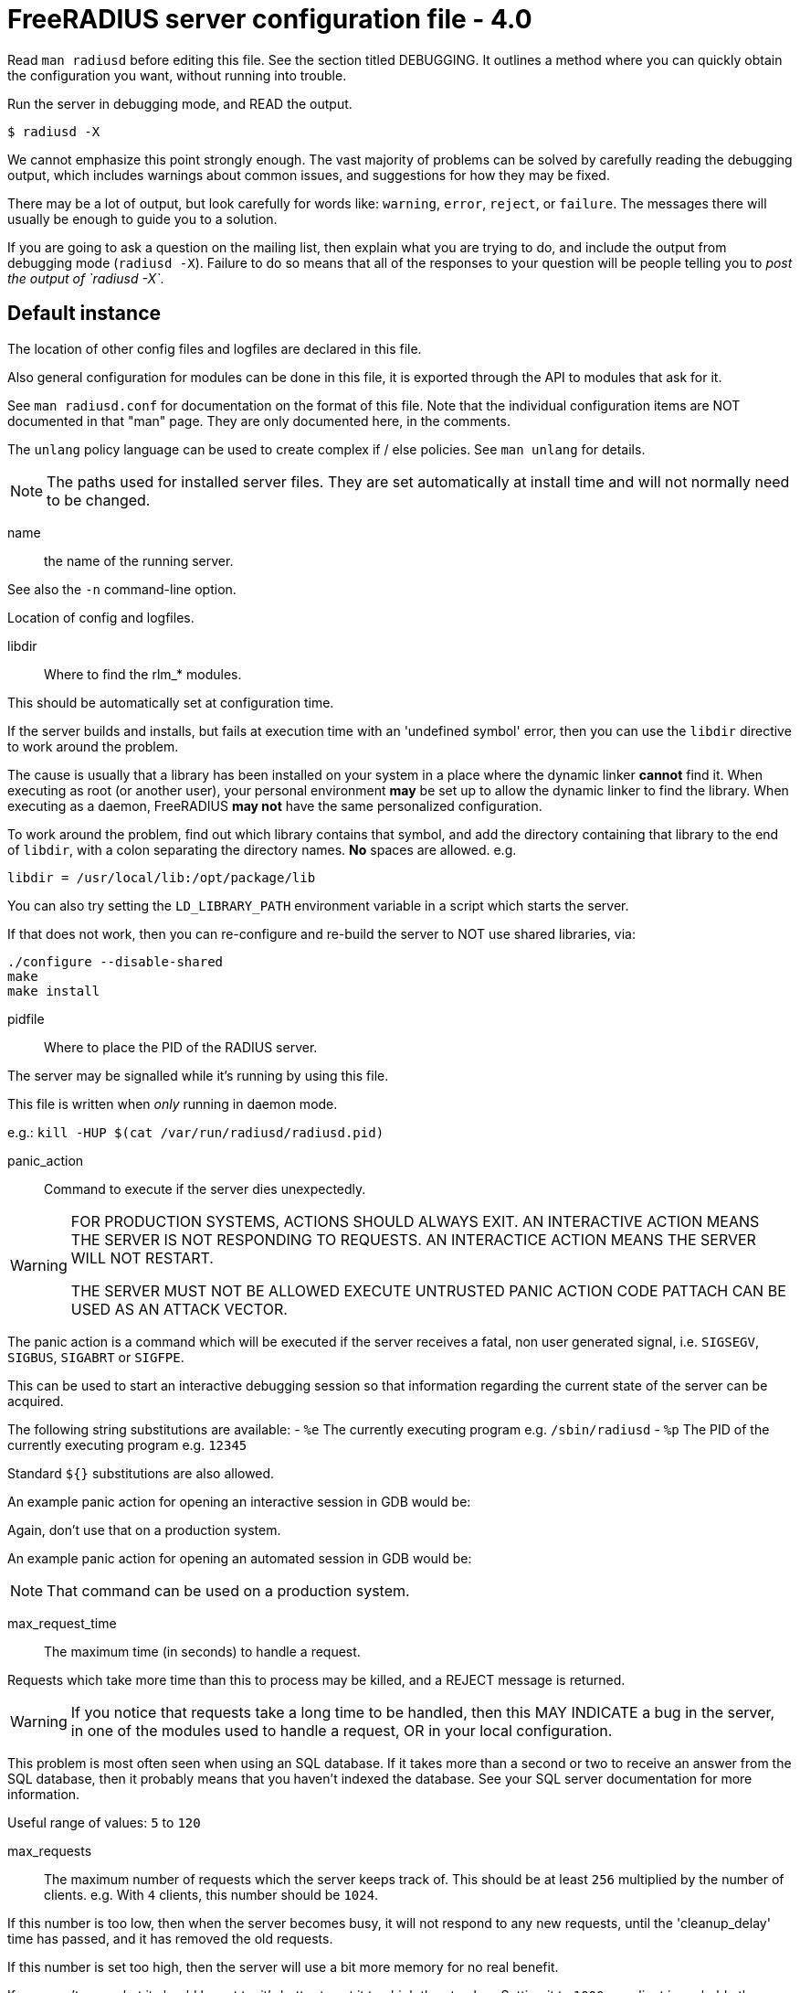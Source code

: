 



= FreeRADIUS server configuration file - 4.0

Read `man radiusd` before editing this file.  See the section
titled DEBUGGING.  It outlines a method where you can quickly
obtain the configuration you want, without running into
trouble.

Run the server in debugging mode, and READ the output.

    $ radiusd -X

We cannot emphasize this point strongly enough.  The vast
majority of problems can be solved by carefully reading the
debugging output, which includes warnings about common issues,
and suggestions for how they may be fixed.

There may be a lot of output, but look carefully for words like:
`warning`, `error`, `reject`, or `failure`.  The messages there
will usually be enough to guide you to a solution.

If you are going to ask a question on the mailing list, then
explain what you are trying to do, and include the output from
debugging mode (`radiusd -X`).  Failure to do so means that all
of the responses to your question will be people telling you
to _post the output of `radiusd -X`_.


## Default instance

The location of other config files and logfiles are declared
in this file.

Also general configuration for modules can be done in this
file, it is exported through the API to modules that ask for
it.

See `man radiusd.conf` for documentation on the format of this
file.  Note that the individual configuration items are NOT
documented in that "man" page.  They are only documented here,
in the comments.

The `unlang` policy language can be used to create complex
if / else policies.  See `man unlang` for details.

NOTE: The paths used for installed server files. They are set
automatically at install time and will not normally need to be
changed.



name:: the name of the running server.

See also the `-n` command-line option.



Location of config and logfiles.



libdir:: Where to find the rlm_* modules.

This should be automatically set at configuration time.

If the server builds and installs, but fails at execution time
with an 'undefined symbol' error, then you can use the `libdir`
directive to work around the problem.

The cause is usually that a library has been installed on your
system in a place where the dynamic linker *cannot* find it.  When
executing as root (or another user), your personal environment
  *may* be set up to allow the dynamic linker to find the
library. When executing as a daemon, FreeRADIUS *may not* have
the same personalized configuration.

To work around the problem, find out which library contains
that symbol, and add the directory containing that library to
the end of `libdir`, with a colon separating the directory
names. *No* spaces are allowed. e.g.

    libdir = /usr/local/lib:/opt/package/lib

You can also try setting the `LD_LIBRARY_PATH` environment
variable in a script which starts the server.

If that does not work, then you can re-configure and re-build the
server to NOT use shared libraries, via:

    ./configure --disable-shared
    make
    make install



pidfile:: Where to place the PID of the RADIUS server.

The server may be signalled while it's running by using this
file.

This file is written when _only_ running in daemon mode.

e.g.:  `kill -HUP $(cat /var/run/radiusd/radiusd.pid)`



panic_action:: Command to execute if the server dies unexpectedly.

[WARNING]
====
FOR PRODUCTION SYSTEMS, ACTIONS SHOULD ALWAYS EXIT.
AN INTERACTIVE ACTION MEANS THE SERVER IS NOT RESPONDING TO REQUESTS.
AN INTERACTICE ACTION MEANS THE SERVER WILL NOT RESTART.

THE SERVER MUST NOT BE ALLOWED EXECUTE UNTRUSTED PANIC ACTION CODE
PATTACH CAN BE USED AS AN ATTACK VECTOR.
====

The panic action is a command which will be executed if the server
receives a fatal, non user generated signal, i.e. `SIGSEGV`, `SIGBUS`,
`SIGABRT` or `SIGFPE`.

This can be used to start an interactive debugging session so
that information regarding the current state of the server can
be acquired.

The following string substitutions are available:
- `%e`   The currently executing program e.g. `/sbin/radiusd`
- `%p`   The PID of the currently executing program e.g. `12345`

Standard `${}` substitutions are also allowed.

An example panic action for opening an interactive session in GDB would be:


Again, don't use that on a production system.

An example panic action for opening an automated session in GDB would be:


NOTE: That command can be used on a production system.



max_request_time:: The maximum time (in seconds) to handle a request.

Requests which take more time than this to process may be killed, and
a REJECT message is returned.

WARNING: If you notice that requests take a long time to be handled,
then this MAY INDICATE a bug in the server, in one of the modules
used to handle a request, OR in your local configuration.

This problem is most often seen when using an SQL database.  If it takes
more than a second or two to receive an answer from the SQL database,
then it probably means that you haven't indexed the database.  See your
SQL server documentation for more information.

Useful range of values: `5` to `120`



max_requests:: The maximum number of requests which the server
keeps track of.  This should be at least `256` multiplied by the
number of clients.  e.g. With `4` clients, this number should be
`1024`.

If this number is too low, then when the server becomes busy,
it will not respond to any new requests, until the 'cleanup_delay'
time has passed, and it has removed the old requests.

If this number is set too high, then the server will use a bit more
memory for no real benefit.

If you aren't sure what it should be set to, it's better to set it
too high than too low.  Setting it to `1000` per client is probably
the highest it should be.

Unlike v3, this setting is per worker thread, and is not global to
the server.

Useful range of values: `256` to `infinity`



reverse_lookups:: Log the names of clients or just their IP addresses

e.g., www.freeradius.org (`on`) or 206.47.27.232 (`off`).

The default is `off` because it would be overall better for the net
if people had to knowingly turn this feature on, since enabling it
means that each client request will result in AT LEAST one lookup
request to the nameserver.   Enabling `hostname_lookups` will also
mean that your server may stop randomly for `30` seconds from time
to time, if the DNS requests take too long.

Turning hostname lookups off also means that the server won't block
for `30` seconds, if it sees an IP address which has no name associated
with it.

allowed values: {no, yes}



hostname_lookups:: Global toggle for preventing hostname resolution

The default is `on` because people often use hostnames in configuration
files.  The main disadvantage of enabling this is the server may block
at inopportune moments (like opening new connections) if the DNS servers
are unavailable

allowed values: {no, yes}



Logging section.  The various `log_*` configuration items
will eventually be moved here.


destination: Destination for log messages.

This can be one of:

|===
| Destination | Description
| file        | Log to `file`, as defined below.
| syslog      | To syslog (see also the `syslog_facility`, below.
| stdout      | Standard output.
| stderr      | Standard error.
|===

The command-line option `-X` over-rides this option, and forces
logging to go to stdout.



colourise:: Highlight important messages sent to stderr and stdout.

Option will be ignored (disabled) if output of `TERM` is not
an xterm or output is not to a TTY.



timestamp:: Add a timestamp to the start of every log message.

By default this is done with log levels of `-Xx` or `-xxx`
where the destination is not syslog, or at all levels where the
output is a file.

The config option below forcefully enables or disables timestamps
irrespective of the log destination.

NOTE: Is overridden by the `-T` command line option.



file:: The logging messages for the server are appended to the
tail of this file `if ${destination} == "file"`

NOTE: If the server is running in debugging mode, this file is
NOT used.



syslog_facility:: Which syslog facility to use, `if ${destination} == "syslog"`.

The exact values permitted here are _OS-dependent_.  You probably
don't want to change this.


suppress_secrets:: Suppress "secret" values when printing
them in debug mode.


Setting this to "yes" means that the server does not print
the contents of "secret" values such as passwords.  It
instead prints a place-holder value "<<< secret >>>", as
follows:

...
User-Password = "<<< secret >>>"
...

Note that secret values are tracked across string
expansions, string modifications, concatenations, etc.
i.e. if a `link:https://freeradius.org/rfc/rfc2865.html#User-Password[User-Password]` is placed into a `link:https://freeradius.org/rfc/rfc2865.html#Reply-Message[Reply-Message]`,
then the value of the `link:https://freeradius.org/rfc/rfc2865.html#Reply-Message[Reply-Message]` will also be marked
as "secret".

This configuration is disabled by default.  It is extremely
important for administrators to be able to debug user
logins by seeing what is actually being sent.

In most cases it is not useful to suppress secrets in an
attempt to "be more secure".  Any administrator who can see
the debug ouput is usually also able to view and/or modify
the servers configuration (including passwords in
databases!).  And any "low level" administrator who can
only see the debug output will usually need to see the
actual passwords in order to verify what the user is
entering.



Perform debug logging to a special file.

This log section is generally used for per-request debug logging.
For example, the following function calls can be placed in an
`unlang` block, where it will:


The file will be closed when the request exits.  It is the admins
responsibility to ensure that the debug files are periodically cleaned up.
The server does not do this automatically.




.ENVIRONMENT VARIABLES

You can reference environment variables using an expansion like
`$ENV{PATH}`.  However it is sometimes useful to be able to also set
environment variables.  This section lets you do that.

The main purpose of this section is to allow administrators to keep
RADIUS-specific configuration in the RADIUS configuration files.
For example, if you need to set an environment variable which is
used by a module.  You could put that variable into a shell script,
but that's awkward.  Instead, just list it here.

Note that these environment variables are set AFTER the
configuration file is loaded.  So you cannot set FOO here, and
expect to reference it via `$ENV{FOO}` in another configuration file.
You should instead just use a normal configuration variable for
that.


Set environment variable `FOO` to value '/bar/baz'.

NOTE: Note that you MUST use '='.  You CANNOT use '+=' to append
values.



Delete environment variable `BAR`.



If the server needs kerberos credentials, then they can be placed
into the following keytab file.

This also permits the server to use those credentials when it is
run in debug mode.



`LD_PRELOAD` is special.  It is normally set before the
application runs, and is interpreted by the dynamic linker.
Which means you cannot set it inside of an application, and
expect it to load libraries.

Since this functionality is useful, we extend it here.

You can set

LD_PRELOAD = /path/to/library.so

and the server will load the named libraries.  Multiple
libraries can be loaded by specificing multiple individual
`LD_PRELOAD` entries.




.Templates

Template files hold common definitions that can be used in other
server sections.  When a template is referenced, the configuration
items within the referenced template are copied to the referencing
section.

Using templates reduces repetition of common configuration items,
which in turn makes the server configuration easier to maintain.

See template.d/default for examples of using templates, and the
referencing syntax.



.Security Configuration

There may be multiple methods of attacking on the server.  This
section holds the configuration items which minimize the impact
of those attacks


chroot: directory where the server does "chroot".

The chroot is done very early in the process of starting
the server.  After the chroot has been performed it
switches to the `user` listed below (which MUST be
specified).  If `group` is specified, it switches to that
group, too.  Any other groups listed for the specified
`user` in `/etc/group` are also added as part of this
process.

The current working directory (chdir / cd) is left
  *outside* of the `chroot` until all of the modules have been
initialized.  This allows the `raddb` directory to be left
outside of the `chroot`.  Once the modules have been
initialized, it does a `chdir` to `${logdir}`.  This means
that it should be impossible to break out of the chroot.

If you are worried about security issues related to this
use of chdir, then simply ensure that the `raddb` directory
is inside of the chroot, and be sure to do `cd raddb`
BEFORE starting the server.

If the server is statically linked, then the only files
that have to exist in the chroot are `${run_dir}` and
`${logdir}`.  If you do the `cd raddb` as discussed above,
then the `raddb` directory has to be inside of the `chroot`
directory, too.



user::
group::

The name (or `#number`) of the `user`/`group` to run `radiusd` as.

If these are commented out, the server will run as the
user/group that started it.  In order to change to a
different user/group, you MUST be root ( or have root
privileges ) to start the server.

We STRONGLY recommend that you run the server with as few
permissions as possible.  That is, if you're not using
shadow passwords, the user and group items below should be
set to radius'.

NOTE: Some kernels refuse to `setgid(group)` when the
value of (unsigned)group is above 60000; don't use group
`nobody` on these systems!

On systems with shadow passwords, you might have to set
`group = shadow` for the server to be able to read the
shadow password file.  If you can authenticate users while
in debug mode, but not in daemon mode, it may be that the
debugging mode server is running as a user that can read
the shadow info, and the user listed below can not.

The server will also try to use `initgroups` to read
/etc/groups.  It will join all groups where "user" is a
member.  This can allow for some finer-grained access
controls.



allow_core_dumps:: Core dumps are a bad thing.

This should only be set to `yes` if you're debugging
a problem with the server.

allowed values: {no, yes}



max_attributes:: The maximum number of attributes
permitted in a RADIUS packet.  Packets which have MORE
than this number of attributes in them will be dropped.

If this number is set too low, then no RADIUS packets
will be accepted.

If this number is set too high, then an attacker may be
able to send a small number of packets which will cause
the server to use all available memory on the machine.

Setting this number to 0 means "allow any number of attributes"



allow_vulnerable_openssl: Allow the server to start with
versions of OpenSSL known to have critical vulnerabilities.

This check is based on the version number reported by libssl
and may not reflect patches applied to libssl by
distribution maintainers.



openssl_fips_mode:: Enable OpenSSL FIPS mode.

This disables non-FIPS compliant digests and algorithms



.Clients Configuration

Client configuration is defined in `clients.conf`.

[WARNING]
====
The `clients.conf` file contains all of the information from the old
`clients` and `naslist` configuration files.  We recommend that you
do NOT use `client's` or `naslist`, although they are still
supported.

Anything listed in 'clients.conf' will take precedence over the
information from the old-style configuration files.
====



.Thread Pool Configuration

In v4, the thread pool does not change size dynamically.  Instead,
there are a small number of threads which read from the network,
and a slightly larger number of threads which process a request.


num_networks:: Only one network thread is supported for now.



num_workers:: The worker threads can be varied.  It should be
at least one, and no more than 128.  Since each request is
non-blocking, there is no reason to run hundreds of threads
as in v3.

Defaults to the number of cores available on the system, or,
1, if this cannot be determined.



openssl_async_pool_init:: Controls the initial number of async
contexts that are allocated when a worker thread is created.
One async context is required for every TLS session (every
RADSEC connection, every TLS based method still in progress).



openssl_async_pool_max:: Controls the maximum number of async
contexts which are allocated to a worker thread.
If the maximum is reached, then no more TLS sessions can be
created.

Note: Setting this to 0 will mean unlimited async contexts
will be created.  But as of 3.0.0, OpenSSL has no mechanism
to shrink the async pool.  This means if there's a
significant traffic spike the process will continue to use
large amounts of memory until it's restarted.



.SNMP notifications.

Uncomment the following line to enable snmptraps.  Note that you
MUST also configure the full path to the `snmptrap` command in
the `trigger.conf` file.



.Global Library Settings

Each library which has global settings will have its own configuration
file in global.d



.Migration Flags

These flags are only for the "alpha" release of v4.  They will be
removed (and made into errors!) in the final release.

Some of these flags can also be passed on the command line as
`-S flag=value`.

Dictionary migration instructions can be found in `${raddbdir}/dictionary`.


rewrite_update:: Rewrite old `update` sections to use the new
"edit" code.

When this flag is set to `true`, the server will read the
`update` section, and swap the internal implementation to
use the new code.  The configuration file can still contain
the `update` keyword.

Not all `update` sections can be automatically converted.
If the conversion process does not work, then the server
will produce an error instead of doing the wrong thing.



forbid_update:: Forbid the use of the `update` keyword.

This flag allows us to remove the last bits of the v2
configuration from the server.



.Module Configuration

The names and configuration of each module is located in this section.

After the modules are defined here, they may be referred to by name,
in other sections of this configuration file.


Each module has a configuration as follows:

```
name [ instance ] {
	config_item = value
	...
}
```

The `name` is used to load the `rlm_name` library
which implements the functionality of the module.

The 'instance' is optional.  To have two different instances
of a module, it first must be referred to by 'name'.
The different copies of the module are then created by
inventing two 'instance' names, e.g. 'instance1' and 'instance2'

The instance names can then be used in later configuration
INSTEAD of the original 'name'.  e.g. instead of `pap { ...}`,
you can use `pap other {...}`.  The `other` name will then be
a reference to the second PAP module.



Some modules have ordering issues.

e.g. `sqlippool` uses  the configuration from `sql`.
In that case, the `sql` module must be read off of disk before
the `sqlippool`.

However, the directory inclusion below just reads the
directory from start to finish.  Which means that the
modules are read off of disk randomly.

As of `>= 3.0.18`, you can list individual modules *before* the
directory inclusion.  Those modules will be loaded first.
Then, when the directory is read, those modules will be
skipped and not read twice.



Modules are in mods-enabled/.  Files matching
the regex /[a-zA-Z0-9_.]+/ are loaded.  The modules are
initialized ONLY if they are referenced in a processing
section, such as authorize, authenticate, accounting,
pre/post-proxy, etc.



.Policies

Policies are virtual modules.

Defining a policy in one of the `policy.d` files means that it can be
referenced in multiple places as a *name*, rather than as a series of
conditions to match, and actions to take.

Policies are something like subroutines in a normal language, but
they cannot be called recursively. They MUST be defined in order.
If policy A calls policy B, then B MUST be defined before A.



.Load virtual servers.

This next $INCLUDE line loads files in the directory that
match the regular expression: /[a-zA-Z0-9_.]+/

It allows you to define new virtual servers simply by placing
a file into the raddb/sites-enabled/ directory.

All of the other configuration sections like:

  * `recv Access-Request {}`
  * `process Access-Request {}`
  * `process Accounting-Request {}`

Have been moved to the the file:

`raddb/sites-available/default`

This is the `default` virtual server that has the same
configuration as in version 1.0.x and 1.1.x.  The default
installation enables this virtual server.  You should
edit it to create policies for your local site.

For more documentation on virtual servers, see:

`raddb/sites-available/index.adoc`


== Default Configuration

```
prefix = /usr/local
exec_prefix = ${prefix}
sysconfdir = ${prefix}/etc
localstatedir = ${prefix}/var
sbindir = ${exec_prefix}/sbin
logdir = ${localstatedir}/log/radius
raddbdir = ${sysconfdir}/raddb
radacctdir = ${logdir}/radacct
name = radiusd
confdir = ${raddbdir}
modconfdir = ${confdir}/mods-config
certdir = ${confdir}/certs
cadir   = ${confdir}/certs
run_dir = ${localstatedir}/run/${name}
db_dir = ${localstatedir}/lib/${name}
libdir = ${exec_prefix}/lib
pidfile = ${run_dir}/${name}.pid
#panic_action = "gdb %e %p"
#panic_action = "gdb -silent -x ${raddbdir}/panic.gdb %e %p 2>&1 | tee ${logdir}/gdb-${name}-%p.log"
max_request_time = 30
max_requests = 16384
reverse_lookups = no
hostname_lookups = yes
log {
	destination = file
	colourise = yes
#	timestamp = no
	file = ${logdir}/radius.log
	syslog_facility = daemon
#	suppress_secrets = no
}
#	* delete any pre-exising debug log for this user
#	  do not do this for EAP sessions, as they use multiple round trips.
#	* use the 'log debug' section as a template
#	* set the debug level for this request to '2'
#	* over-ride the log file, and set it to be based on the `link:https://freeradius.org/rfc/rfc2865.html#User-Name[User-Name]`.
#	%file.rm("${logdir}/debug/%{User-Name}.log")
#	%log.destination('debug', 2, "${logdir}/debug/%{User-Name}.log")
log debug {
	destination = null
	colourise = no
	timestamp = yes
}
ENV {
#	FOO = '/bar/baz'
#	BAR
#	KRB5_CLIENT_KTNAME = ${raddbdir}/radiusd.keytab
#	LD_PRELOAD = /path/to/library1.so
#	LD_PRELOAD = /path/to/library2.so
}
templates {
	$INCLUDE template.d/
}
security {
#	chroot = /path/to/chroot/directory
#	user = radius
#	group = radius
	allow_core_dumps = no
	max_attributes = 200
	allow_vulnerable_openssl = no
#	openssl_fips_mode = no
}
$INCLUDE clients.conf
thread pool {
#	num_networks = 1
#	num_workers = 1
#	openssl_async_pool_init = 64
#	openssl_async_pool_max = 1024
}
#$INCLUDE trigger.conf
global {
	$INCLUDE global.d/
}
migrate {
	rewrite_update = false
	forbid_update = false
}
modules {
#	$INCLUDE mods-enabled/sql
	$INCLUDE mods-enabled/
}
policy {
	$INCLUDE policy.d/
}
$INCLUDE sites-enabled/
```

// Copyright (C) 2025 Network RADIUS SAS.  Licenced under CC-by-NC 4.0.
// This documentation was developed by Network RADIUS SAS.
